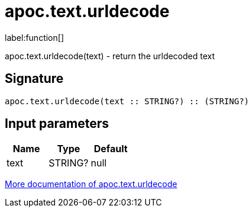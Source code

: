 ////
This file is generated by DocsTest, so don't change it!
////

= apoc.text.urldecode
:description: This section contains reference documentation for the apoc.text.urldecode function.

label:function[]

[.emphasis]
apoc.text.urldecode(text) - return the urldecoded text

== Signature

[source]
----
apoc.text.urldecode(text :: STRING?) :: (STRING?)
----

== Input parameters
[.procedures, opts=header]
|===
| Name | Type | Default 
|text|STRING?|null
|===

xref::misc/text-functions.adoc[More documentation of apoc.text.urldecode,role=more information]

